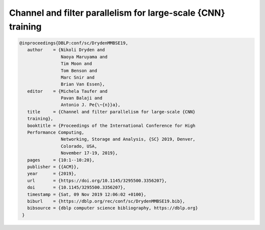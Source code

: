 Channel and filter parallelism for large-scale {CNN} training
=================================================================

.. code-block:: bibtex
                
   @inproceedings{DBLP:conf/sc/DrydenMMBSE19,
      author    = {Nikoli Dryden and
                   Naoya Maruyama and
                   Tim Moon and
                   Tom Benson and
                   Marc Snir and
                   Brian Van Essen},
      editor    = {Michela Taufer and
                   Pavan Balaji and
                   Antonio J. Pe{\~{n}}a},
      title     = {Channel and filter parallelism for large-scale {CNN}
      training},
      booktitle = {Proceedings of the International Conference for High
      Performance Computing,
                   Networking, Storage and Analysis, {SC} 2019, Denver,
                   Colorado, USA,
                   November 17-19, 2019},
      pages     = {10:1--10:20},
      publisher = {{ACM}},
      year      = {2019},
      url       = {https://doi.org/10.1145/3295500.3356207},
      doi       = {10.1145/3295500.3356207},
      timestamp = {Sat, 09 Nov 2019 12:06:02 +0100},
      biburl    = {https://dblp.org/rec/conf/sc/DrydenMMBSE19.bib},
      bibsource = {dblp computer science bibliography, https://dblp.org}
    }
